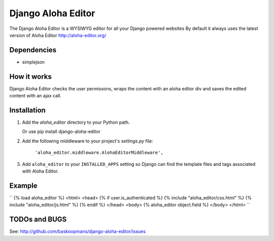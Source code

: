 ====================
Django Aloha Editor
====================

The Django Aloha Editor is a WYSIWYG editor for all your Django powered websites
By default it always uses the latest version of Aloha Editor http://aloha-editor.org/

Dependencies
============
- simplejson

How it works
============
Django Aloha Editor checks the user permissons, wraps the content with an aloha editor div and
saves the edited content with an ajax call.

Installation
============

#. Add the `aloha_editor` directory to your Python path.

   Or use pip install django-aloha-editor

#. Add the following middleware to your project's `settings.py` file:

	``'aloha_editor.middleware.AlohaEditorMiddleware',``
   
#. Add ``aloha_editor`` to your ``INSTALLED_APPS`` setting so Django can find the
   template files and tags associated with Aloha Editor.


Example
=============
``
{% load aloha_editor %}
<html>
<head>
{% if user.is_authenticated %}
{% include "aloha_editor/css.html" %}
{% include "aloha_editor/js.html" %}
{% endif %}
</head>
<body>
{% aloha_editor object.field %}
</body>
</html>
``

TODOs and BUGS
==============
See: http://github.com/baskoopmans/django-aloha-editor/issues
